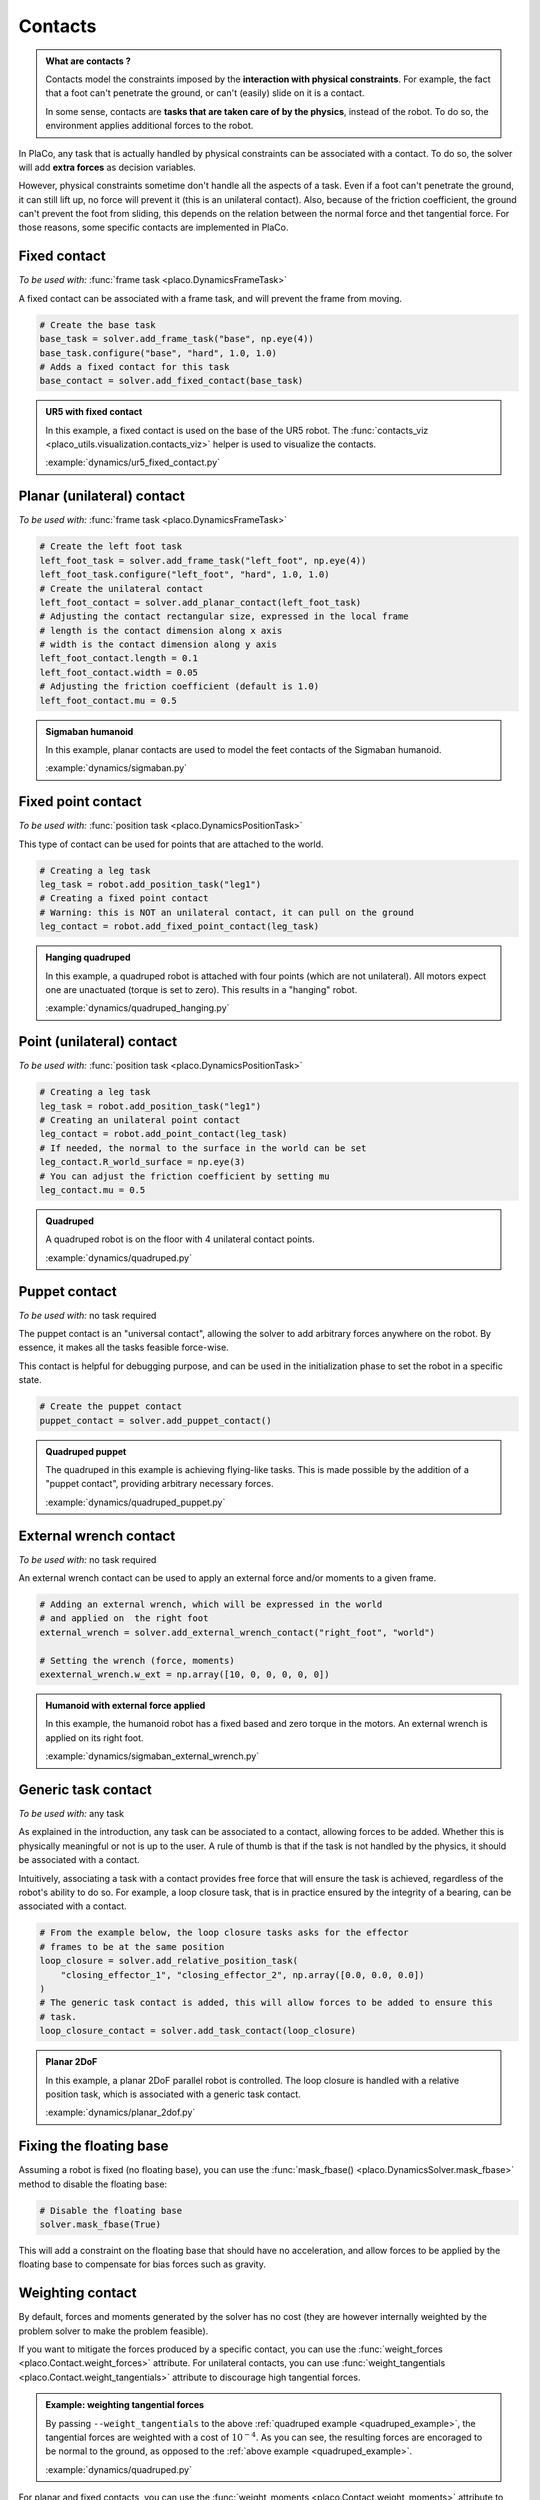 Contacts
========

.. admonition:: What are contacts ?

    Contacts model the constraints imposed by the **interaction with physical constraints**.
    For example, the fact that a foot can't penetrate the ground, or can't (easily) slide on it is a contact.

    In some sense, contacts are **tasks that are taken care of by the physics**, instead of the robot.
    To do so, the environment applies additional forces to the robot.

In PlaCo, any task that is actually handled by physical constraints can be associated with a contact.
To do so, the solver will add **extra forces** as decision variables.

However, physical constraints sometime don't handle all the aspects of a task.
Even if a foot can't penetrate the ground, it can still lift up, no force will prevent it
(this is an unilateral contact).
Also, because of the friction coefficient, the ground can't prevent the foot from sliding, this
depends on the relation between the normal force and thet tangential force.
For those reasons, some specific contacts are implemented in PlaCo.

Fixed contact
-------------

*To be used with:* :func:`frame task <placo.DynamicsFrameTask>`

A fixed contact can be associated with a frame task, and will prevent the frame from moving.

.. code-block:: python

    # Create the base task
    base_task = solver.add_frame_task("base", np.eye(4))
    base_task.configure("base", "hard", 1.0, 1.0)
    # Adds a fixed contact for this task
    base_contact = solver.add_fixed_contact(base_task)

.. admonition:: UR5 with fixed contact
    
    .. video:: https://github.com/Rhoban/placo-examples/raw/master/dynamics/videos/ur5_fixed_contact.mp4
        :autoplay:
        :muted:
        :loop:

    In this example, a fixed contact is used on the base of the UR5 robot.
    The :func:`contacts_viz <placo_utils.visualization.contacts_viz>` helper is used to visualize the contacts.

    :example:`dynamics/ur5_fixed_contact.py`

Planar (unilateral) contact
---------------------------

*To be used with:* :func:`frame task <placo.DynamicsFrameTask>`

.. code-block:: python

    # Create the left foot task
    left_foot_task = solver.add_frame_task("left_foot", np.eye(4))
    left_foot_task.configure("left_foot", "hard", 1.0, 1.0)
    # Create the unilateral contact
    left_foot_contact = solver.add_planar_contact(left_foot_task)
    # Adjusting the contact rectangular size, expressed in the local frame
    # length is the contact dimension along x axis
    # width is the contact dimension along y axis
    left_foot_contact.length = 0.1 
    left_foot_contact.width = 0.05
    # Adjusting the friction coefficient (default is 1.0)
    left_foot_contact.mu = 0.5


.. _sigmaban_example:

.. admonition:: Sigmaban humanoid

    .. video:: https://github.com/Rhoban/placo-examples/raw/master/dynamics/videos/sigmaban.mp4
        :autoplay:
        :muted:
        :loop:

    In this example, planar contacts are used to model the feet contacts of the Sigmaban humanoid.

    :example:`dynamics/sigmaban.py`


Fixed point contact
-------------

*To be used with:* :func:`position task <placo.DynamicsPositionTask>`

This type of contact can be used for points that are attached to the world.

.. code-block:: python

    # Creating a leg task
    leg_task = robot.add_position_task("leg1")
    # Creating a fixed point contact
    # Warning: this is NOT an unilateral contact, it can pull on the ground
    leg_contact = robot.add_fixed_point_contact(leg_task)

.. admonition:: Hanging quadruped

    .. video:: https://github.com/Rhoban/placo-examples/raw/master/dynamics/videos/quadruped_hanging.mp4
        :autoplay:
        :muted:
        :loop:

    In this example, a quadruped robot is attached with four points (which are not unilateral).
    All motors expect one are unactuated (torque is set to zero).
    This results in a "hanging" robot.

    :example:`dynamics/quadruped_hanging.py`

Point (unilateral) contact
--------------------------

*To be used with:* :func:`position task <placo.DynamicsPositionTask>`

.. code-block:: python

    # Creating a leg task
    leg_task = robot.add_position_task("leg1")
    # Creating an unilateral point contact
    leg_contact = robot.add_point_contact(leg_task)
    # If needed, the normal to the surface in the world can be set
    leg_contact.R_world_surface = np.eye(3)
    # You can adjust the friction coefficient by setting mu
    leg_contact.mu = 0.5

.. _quadruped_example:

.. admonition:: Quadruped

    .. video:: https://github.com/Rhoban/placo-examples/raw/master/dynamics/videos/quadruped.mp4
        :autoplay:
        :muted:
        :loop:

    A quadruped robot is on the floor with 4 unilateral contact points.

    :example:`dynamics/quadruped.py`

Puppet contact
--------------

*To be used with:* no task required

The puppet contact is an "universal contact", allowing the solver to add arbitrary forces anywhere
on the robot. By essence, it makes all the tasks feasible force-wise.

This contact is helpful for debugging purpose, and can be used in the initialization phase to
set the robot in a specific state.

.. code-block:: python

    # Create the puppet contact
    puppet_contact = solver.add_puppet_contact()

.. admonition:: Quadruped puppet

    .. video:: https://github.com/Rhoban/placo-examples/raw/master/dynamics/videos/quadruped_puppet.mp4
        :autoplay:
        :muted:
        :loop:

    The quadruped in this example is achieving flying-like tasks.
    This is made possible by the addition of a "puppet contact", providing arbitrary necessary forces.

    :example:`dynamics/quadruped_puppet.py`

External wrench contact
-----------------------

*To be used with:* no task required

An external wrench contact can be used to apply an external force and/or moments to a given frame.

.. code-block:: python

    # Adding an external wrench, which will be expressed in the world
    # and applied on  the right foot
    external_wrench = solver.add_external_wrench_contact("right_foot", "world")
    
    # Setting the wrench (force, moments)
    exexternal_wrench.w_ext = np.array([10, 0, 0, 0, 0, 0])

.. admonition:: Humanoid with external force applied

    .. video:: https://github.com/Rhoban/placo-examples/raw/master/dynamics/videos/sigmaban_external_wrench.mp4
        :autoplay:
        :muted:
        :loop:

    In this example, the humanoid robot has a fixed based and zero torque in the motors.
    An external wrench is applied on its right foot.

    :example:`dynamics/sigmaban_external_wrench.py`

Generic task contact
--------------------

*To be used with:* any task

As explained in the introduction, any task can be associated to a contact, allowing forces to be added.
Whether this is physically meaningful or not is up to the user.
A rule of thumb is that if the task is not handled by the physics, it should be associated with a contact.

Intuitively, associating a task with a contact provides free force that will ensure the task is achieved,
regardless of the robot's ability to do so.
For example, a loop closure task, that is in practice ensured by the integrity of a bearing,
can be associated with a contact.

.. code-block:: python

    # From the example below, the loop closure tasks asks for the effector
    # frames to be at the same position
    loop_closure = solver.add_relative_position_task(
        "closing_effector_1", "closing_effector_2", np.array([0.0, 0.0, 0.0])
    )
    # The generic task contact is added, this will allow forces to be added to ensure this
    # task.
    loop_closure_contact = solver.add_task_contact(loop_closure)

.. admonition:: Planar 2DoF

    .. video:: https://github.com/Rhoban/placo-examples/raw/master/dynamics/videos/planar_2dof.mp4
        :autoplay:
        :muted:
        :loop:

    In this example, a planar 2DoF parallel robot is controlled.
    The loop closure is handled with a relative position task, which is associated with a generic task
    contact.

    :example:`dynamics/planar_2dof.py`

Fixing the floating base
------------------------

Assuming a robot is fixed (no floating base), you can use the :func:`mask_fbase() <placo.DynamicsSolver.mask_fbase>`
method to disable the floating base:

.. code-block:: python

    # Disable the floating base
    solver.mask_fbase(True)

This will add a constraint on the floating base that should have no acceleration, and allow forces to be applied
by the floating base to compensate for bias forces such as gravity.


Weighting contact
-----------------

By default, forces and moments generated by the solver has no cost (they are however internally weighted by
the problem solver to make the problem feasible).

If you want to mitigate the forces produced by a specific contact, you can use the :func:`weight_forces <placo.Contact.weight_forces>` attribute.
For unilateral contacts, you can use :func:`weight_tangentials <placo.Contact.weight_tangentials>` attribute to
discourage high tangential forces.


.. admonition:: Example: weighting tangential forces

    .. video:: https://github.com/Rhoban/placo-examples/raw/master/dynamics/videos/quadruped_weight_tangentials.mp4
        :autoplay:
        :muted:
        :loop:

    By passing ``--weight_tangentials`` to the above :ref:`quadruped example <quadruped_example>`, the
    tangential forces are weighted with a cost of :math:`10^{-4}`.
    As you can see, the resulting forces are encoraged to be normal to the ground, as opposed to the
    :ref:`above example <quadruped_example>`.

    :example:`dynamics/quadruped.py`

For planar and fixed contacts, you can use the :func:`weight_moments <placo.Contact.weight_moments>` attribute to
discourage high moments.

.. admonition:: Example: weighting moments

    In the above :ref:`Sigmaban example <sigmaban_example>`,  the moments are weighted
    using :func:`weight_moments <placo.Contact.weight_moments>` to encourage the center of pressure to be at the
    center of the foot.

Activating/desactivating or removing contacts
---------------------------------------------

Contacts can change during the simulation. You can activate or deactivate a contact by setting the
:func:`active <placo.Contact.active>` attribute:

.. code-block:: python

    # At initialization
    right_contact = solver.add_planar_contact(rightFoot_task)

    ...

    # During execution, contact can be activated or deactivated
    right_contact.active = False

.. admonition:: Example

    In the above :ref:`Sigmaban example <sigmaban_example>`, the right foot contact is disabled when the foot

You can also remove a contact by using :func:`remove_contact <placo.DynamicsSolver.remove_contact>`:

.. code-block:: python

    # Remove the right foot contact
    solver.remove_contact(right_contact)
